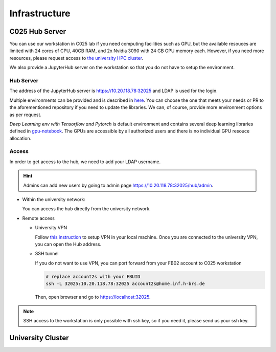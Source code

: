 .. _infrastructure:

Infrastructure
##############


C025 Hub Server
===============

You can use our workstation in C025 lab if you need computing facilities such as 
GPU, but the available resouces are limited with 24 cores of CPU, 40GB RAM, and 2x
Nvidia 3090 with 24 GB GPU memory each. However, if you need more resources, please request 
access to `the university HPC cluster <https://wr0.wr.inf.h-brs.de/wr/index.html>`_.

We also provide a JupyterHub server on the workstation so that you do not have to 
setup the environment.

Hub Server
----------

The address of the JupyterHub server is `https://10.20.118.78:32025 <https://10.20.118.78:32025>`_ and 
LDAP is used for the login.

Multiple environments can be provided and is described in `here <https://github.com/b-it-bots/docker>`_. 
You can choose the one that meets your needs or PR to the aforementioned repository 
if you need to update the libraries. We can, of course, provide more environment 
options as per request.

`Deep Learning env with Tensorflow and Pytorch` is default environment and contains 
several deep learning libraries defined in `gpu-notebook <https://github.com/b-it-bots/docker/tree/master/gpu-notebook>`_.
The GPUs are accessible by all authorized users and there is no individual GPU resouce 
allocation.

Access
------

In order to get access to the hub, we need to add your LDAP username. 

.. hint::

  Admins can add new users by going to admin page `https://10.20.118.78:32025/hub/admin <https://10.20.118.78:32025/hub/admin>`_.

* Within the university network: 

  You can access the hub directly from the university network.

* Remote access
  
  * University VPN

    Follow `this instruction <https://ux-2s18.inf.h-brs.de/faq/vpn>`_ to setup VPN 
    in your local machine. Once you are connected to the university VPN, you can 
    open the Hub address.

  * SSH tunnel

    If you do not want to use VPN, you can port forward from your FB02 account to 
    C025 workstation

    .. code-block:: bash
      
      # replace account2s with your FBUID
      ssh -L 32025:10.20.118.78:32025 account2s@home.inf.h-brs.de

    Then, open browser and go to `https://localhost:32025 <https://localhost:32025>`_.

.. note::

  SSH access to the workstation is only possible with ssh key, so if you need it, 
  please send us your ssh key.

University Cluster
==================
